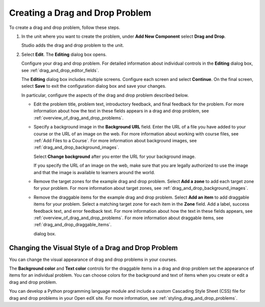 .. _Creating a Drag and Drop Problem:

Creating a Drag and Drop Problem
################################

.. tags:: educator, how-to

To create a drag and drop problem, follow these steps.

#. In the unit where you want to create the problem, under **Add New
   Component** select **Drag and Drop**.

   Studio adds the drag and drop problem to the unit.

#. Select **Edit**. The **Editing** dialog box opens.

   Configure your drag and drop problem. For detailed information about
   individual controls in the **Editing** dialog box, see
   :ref:`drag_and_drop_editor_fields`.

   The **Editing** dialog box includes multiple screens.
   Configure each screen and select **Continue**. On the final screen, select
   **Save** to exit the configuration dialog box and save your changes.

   In particular, configure the aspects of the drag and drop problem described
   below.

   * Edit the problem title, problem text, introductory feedback, and final
     feedback for the problem. For more information about how the text in these
     fields appears in a drag and drop problem, see
     :ref:`overview_of_drag_and_drop_problems`.

   * Specify a background image in the **Background URL** field. Enter the URL
     of a file you have added to your course or the URL of an image on the web.
     For more information about working with course files, see :ref:`Add Files
     to a Course`.  For more information about background images, see
     :ref:`drag_and_drop_background_images`.

     Select **Change background** after you enter the URL for your background
     image.

     If you specify the URL of an image on the web, make sure that you are
     legally authorized to use the image and that the image is available to
     learners around the world.

   * Remove the target zones for the example drag and drop problem. Select
     **Add a zone** to add each target zone for your problem. For more
     information about target zones, see
     :ref:`drag_and_drop_background_images`.

   * Remove the draggable items for the example drag and drop problem. Select
     **Add an item** to add draggable items for your problem. Select a matching
     target zone for each item in the **Zone** field. Add a label, success
     feedback text, and error feedback text. For more information about how the
     text in these fields appears, see
     :ref:`overview_of_drag_and_drop_problems`. For more information about
     draggable items, see :ref:`drag_and_drop_draggable_items`.

     dialog box.

.. _changing_visual_style_of_drag_and_drop_problem:

Changing the Visual Style of a Drag and Drop Problem
****************************************************

You can change the visual appearance of drag and drop problems in your courses.

The **Background color** and **Text color** controls for the draggable items in
a drag and drop problem set the appearance of items for an individual problem.
You can choose colors for the background and text of items when you create or
edit a drag and drop problem.

You can develop a Python programming language module and include a custom
Cascading Style Sheet (CSS) file for drag and drop problems in your Open edX
site. For more information, see :ref:`styling_drag_and_drop_problems`.

.. seealso::
 :class: dropdown

 :ref:`Drag and Drop Problem <drag_and_drop_problem>` (concept)

 :ref:`Drag and Drop` (reference)
